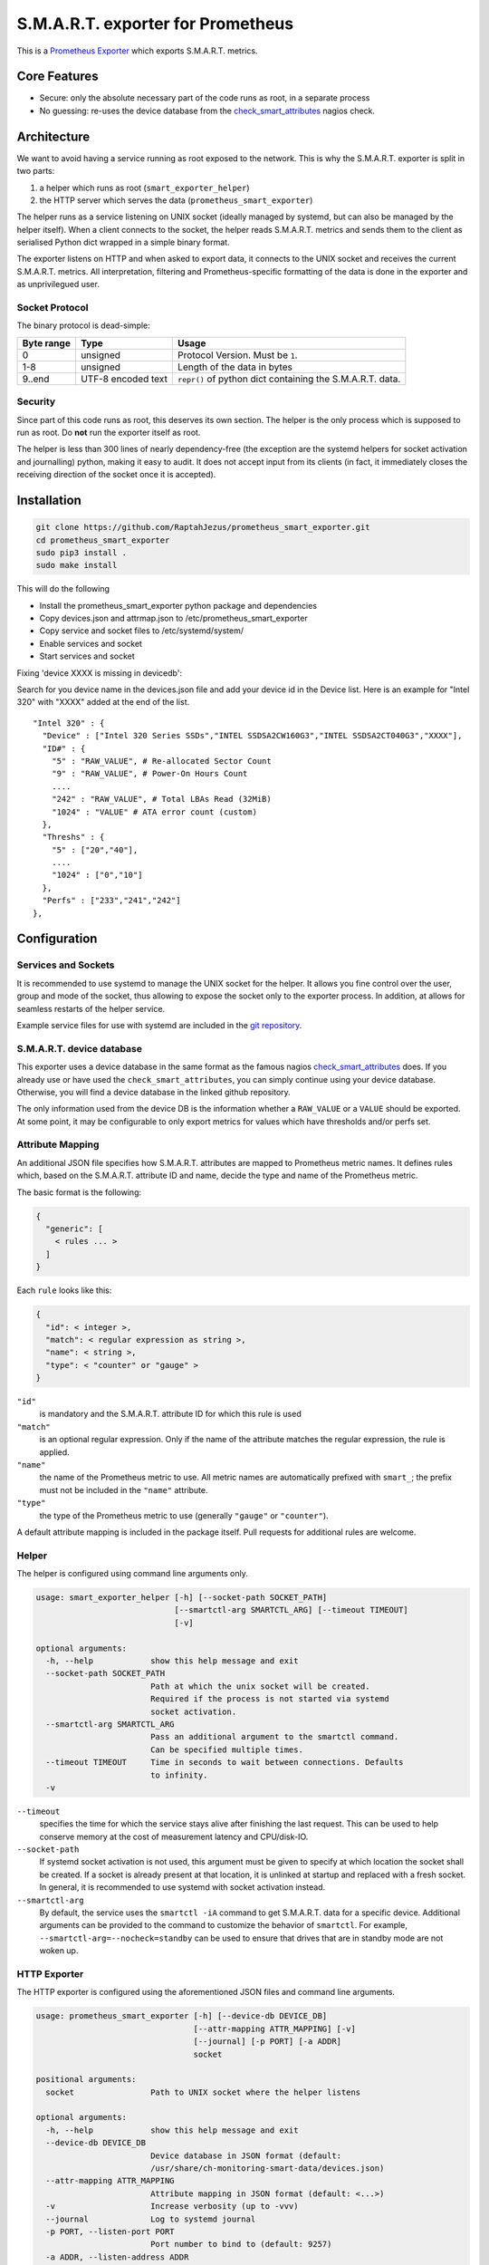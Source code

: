 S.M.A.R.T. exporter for Prometheus
##################################

This is a `Prometheus Exporter <https://prometheus.io/docs/instrumenting/exporters/>`_ which exports S.M.A.R.T. metrics.

Core Features
=============

* Secure: only the absolute necessary part of the code runs as root, in a separate process
* No guessing: re-uses the device database from the `check_smart_attributes`_ nagios check.

Architecture
============

We want to avoid having a service running as root exposed to the network. This is why the S.M.A.R.T. exporter is split in two parts:

1. a helper which runs as root (``smart_exporter_helper``)
2. the HTTP server which serves the data (``prometheus_smart_exporter``)

The helper runs as a service listening on UNIX socket (ideally managed by systemd, but can also be managed by the helper itself). When a client connects to the socket, the helper reads S.M.A.R.T. metrics and sends them to the client as serialised Python dict wrapped in a simple binary format.

The exporter listens on HTTP and when asked to export data, it connects to the UNIX socket and receives the current S.M.A.R.T. metrics. All interpretation, filtering and Prometheus-specific formatting of the data is done in the exporter and as unprivilegued user.

Socket Protocol
---------------

The binary protocol is dead-simple:

+-----------+-------------------+----------------------------------------------------------+
|Byte range |Type               |Usage                                                     |
+===========+===================+==========================================================+
|0          |unsigned           |Protocol Version. Must be ``1``.                          |
+-----------+-------------------+----------------------------------------------------------+
|1-8        |unsigned           |Length of the data in bytes                               |
+-----------+-------------------+----------------------------------------------------------+
|9..end     |UTF-8 encoded text |``repr()`` of python dict containing the S.M.A.R.T. data. |
+-----------+-------------------+----------------------------------------------------------+


Security
--------

Since part of this code runs as root, this deserves its own section. The helper is the only process which is supposed to run as root. Do **not** run the exporter itself as root.

The helper is less than 300 lines of nearly dependency-free (the exception are the systemd helpers for socket activation and journalling) python, making it easy to audit. It does not accept input from its clients (in fact, it immediately closes the receiving direction of the socket once it is accepted).


Installation
============

.. code-block:: sh

   git clone https://github.com/RaptahJezus/prometheus_smart_exporter.git
   cd prometheus_smart_exporter
   sudo pip3 install .
   sudo make install

This will do the following

* Install the prometheus_smart_exporter python package and dependencies
* Copy devices.json and attrmap.json to /etc/prometheus_smart_exporter
* Copy service and socket files to /etc/systemd/system/
* Enable services and socket
* Start services and socket


Fixing 'device XXXX is missing in devicedb':

Search for you device name in the devices.json file and add your device id in the Device list.
Here is an example for "Intel 320" with "XXXX" added at the end of the list.

::

  "Intel 320" : {
    "Device" : ["Intel 320 Series SSDs","INTEL SSDSA2CW160G3","INTEL SSDSA2CT040G3","XXXX"],
    "ID#" : {
      "5" : "RAW_VALUE", # Re-allocated Sector Count
      "9" : "RAW_VALUE", # Power-On Hours Count
      ....
      "242" : "RAW_VALUE", # Total LBAs Read (32MiB)
      "1024" : "VALUE" # ATA error count (custom)
    },
    "Threshs" : {
      "5" : ["20","40"],
      ....
      "1024" : ["0","10"]
    },
    "Perfs" : ["233","241","242"]
  },


Configuration
=============

Services and Sockets
--------------------

It is recommended to use systemd to manage the UNIX socket for the helper. It allows you fine control over the user, group and mode of the socket, thus allowing to expose the socket only to the exporter process. In addition, at allows for seamless restarts of the helper service.

Example service files for use with systemd are included in the `git repository`_.

.. _device-db:

S.M.A.R.T. device database
--------------------------

This exporter uses a device database in the same format as the famous nagios `check_smart_attributes`_ does. If you already use or have used the ``check_smart_attributes``, you can simply continue using your device database. Otherwise, you will find a device database in the linked github repository.

The only information used from the device DB is the information whether a ``RAW_VALUE`` or a ``VALUE`` should be exported. At some point, it may be configurable to only export metrics for values which have thresholds and/or perfs set.


.. _attr-mapping:

Attribute Mapping
-----------------

An additional JSON file specifies how S.M.A.R.T. attributes are mapped to Prometheus metric names. It defines rules which, based on the S.M.A.R.T. attribute ID and name, decide the type and name of the Prometheus metric.

The basic format is the following:

.. code-block:: json

   {
     "generic": [
       < rules ... >
     ]
   }

Each ``rule`` looks like this:

.. code-block:: json

   {
     "id": < integer >,
     "match": < regular expression as string >,
     "name": < string >,
     "type": < "counter" or "gauge" >
   }

``"id"``
  is mandatory and the S.M.A.R.T. attribute ID for which this rule is used
``"match"``
  is an optional regular expression. Only if the name of the attribute matches the regular expression, the rule is applied.
``"name"``
  the name of the Prometheus metric to use. All metric names are automatically prefixed with ``smart_``; the prefix must not be included in the ``"name"`` attribute.
``"type"``
  the type of the Prometheus metric to use (generally ``"gauge"`` or ``"counter"``).

A default attribute mapping is included in the package itself. Pull requests for additional rules are welcome.

Helper
------

The helper is configured using command line arguments only.

.. code-block::

   usage: smart_exporter_helper [-h] [--socket-path SOCKET_PATH]
                                [--smartctl-arg SMARTCTL_ARG] [--timeout TIMEOUT]
                                [-v]

   optional arguments:
     -h, --help            show this help message and exit
     --socket-path SOCKET_PATH
                           Path at which the unix socket will be created.
                           Required if the process is not started via systemd
                           socket activation.
     --smartctl-arg SMARTCTL_ARG
                           Pass an additional argument to the smartctl command.
                           Can be specified multiple times.
     --timeout TIMEOUT     Time in seconds to wait between connections. Defaults
                           to infinity.
     -v


``--timeout``
  specifies the time for which the service stays alive after finishing the last request. This can be used to help conserve memory at the cost of measurement latency and CPU/disk-IO.

``--socket-path``
  If systemd socket activation is not used, this argument must be given to specify at which location the socket shall be created. If a socket is already present at that location, it is unlinked at startup and replaced with a fresh socket. In general, it is recommended to use systemd with socket activation instead.

``--smartctl-arg``
  By default, the service uses the ``smartctl -iA`` command to get S.M.A.R.T. data for a specific device. Additional arguments can be provided to the command to customize the behavior of ``smartctl``. For example, ``--smartctl-arg=--nocheck=standby`` can be used to ensure that drives that are in standby mode are not woken up.

HTTP Exporter
-------------

The HTTP exporter is configured using the aforementioned JSON files and command line arguments.

.. code-block::

   usage: prometheus_smart_exporter [-h] [--device-db DEVICE_DB]
                                    [--attr-mapping ATTR_MAPPING] [-v]
                                    [--journal] [-p PORT] [-a ADDR]
                                    socket

   positional arguments:
     socket                Path to UNIX socket where the helper listens

   optional arguments:
     -h, --help            show this help message and exit
     --device-db DEVICE_DB
                           Device database in JSON format (default:
                           /usr/share/ch-monitoring-smart-data/devices.json)
     --attr-mapping ATTR_MAPPING
                           Attribute mapping in JSON format (default: <...>)
     -v                    Increase verbosity (up to -vvv)
     --journal             Log to systemd journal
     -p PORT, --listen-port PORT
                           Port number to bind to (default: 9257)
     -a ADDR, --listen-address ADDR
                           Address to bind to (default: 127.0.0.1)

``--device-db``
  path to the S.M.A.R.T. device database (see above)

``--attr-mapping``
  path to the attribute map attr-mapping (see above). By default, the attribute map delivered with the package is used.

``--journal``
  enable logging to the systemd journal. By default, logs go to standard output.

``--listen-port``
  configure the TCP port to bind to

``--listen-address``
  configure the TCP address to bind to

``socket``
  path to the UNIX socket where the helper listens


.. _check_smart_attributes: https://github.com/thomas-krenn/check_smart_attributes
.. _check_smartdb.json: https://raw.githubusercontent.com/thomas-krenn/check_smart_attributes/master/check_smartdb.json
.. _git repository: https://github.com/cloudandheat/prometheus_smart_exporter
